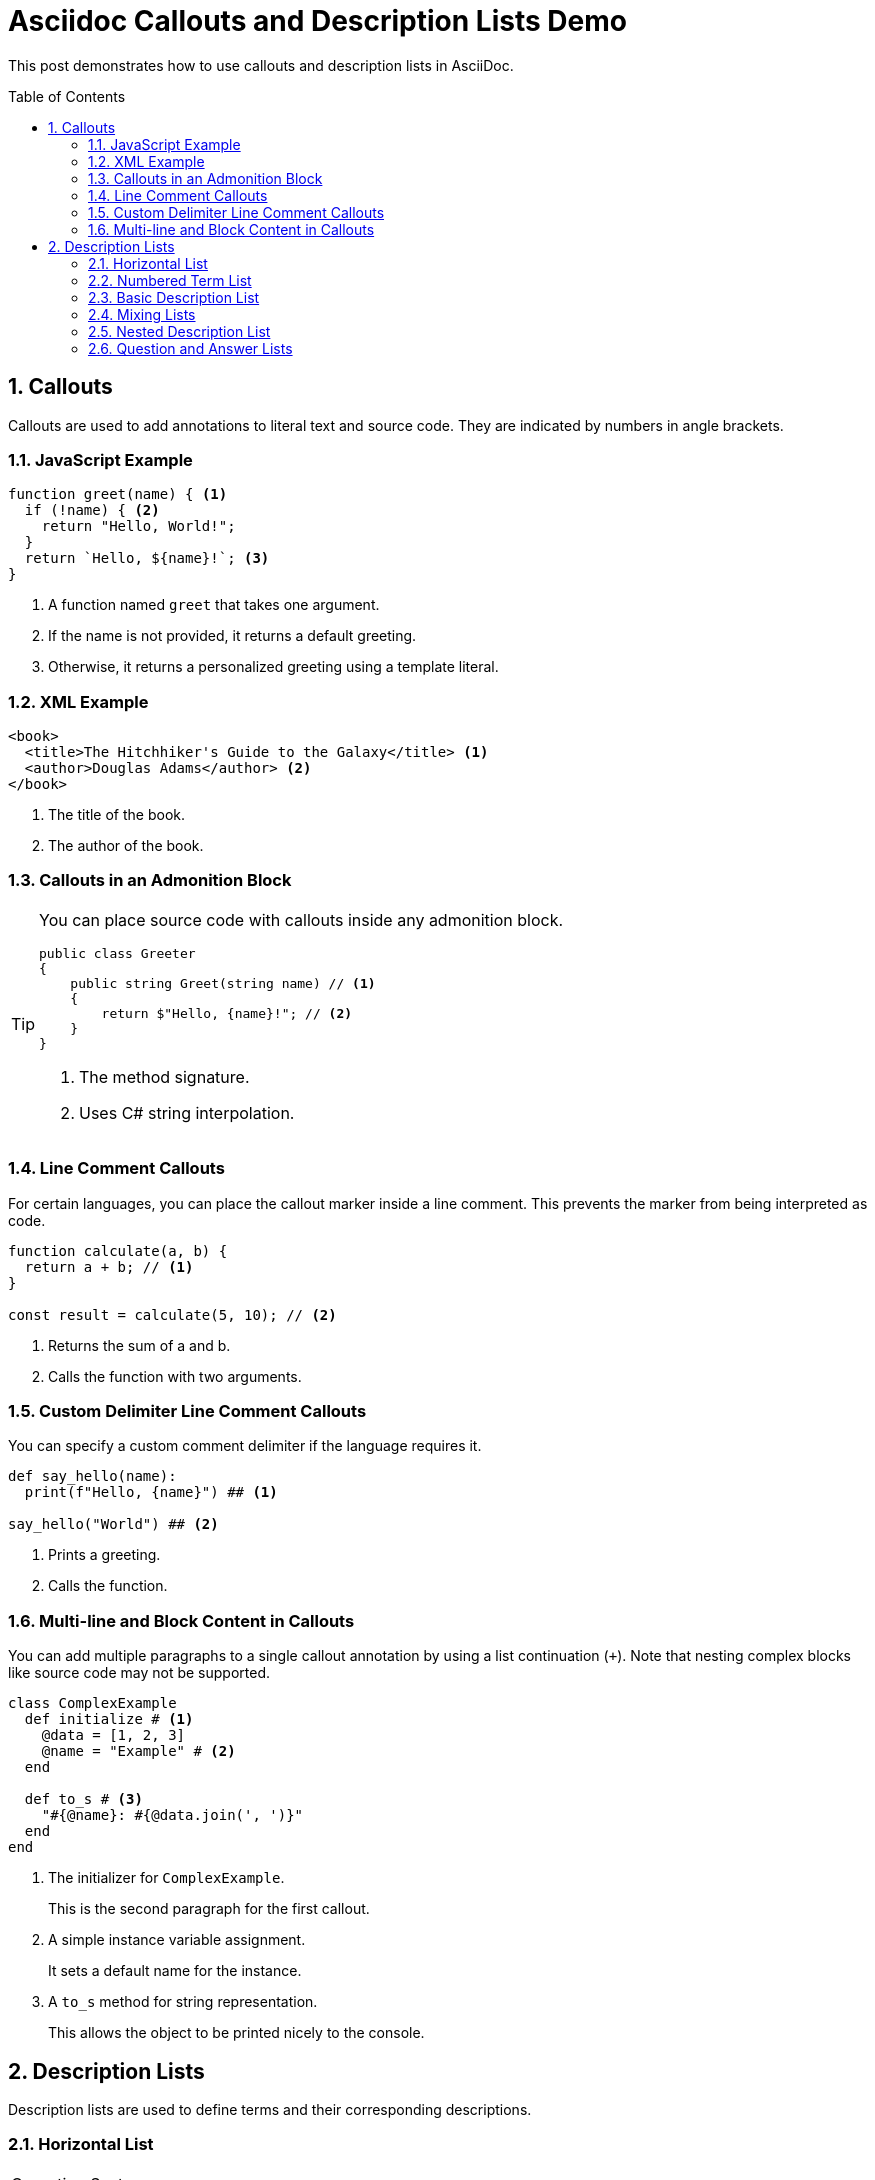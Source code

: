 = Asciidoc Callouts and Description Lists Demo
:page-layout: post
:page-categories: [doc]
:page-tags: [doc, asciidoc]
:page-date: 2025-08-26 10:00:00 +0000
:page-revdate: 2025-08-26 10:00:00 +0000
:toc: preamble
:toclevels: 4
:sectnums:
:sectnumlevels: 4

This post demonstrates how to use callouts and description lists in AsciiDoc.

== Callouts

Callouts are used to add annotations to literal text and source code. They are indicated by numbers in angle brackets.

=== JavaScript Example

[source,js]
----
function greet(name) { <1>
  if (!name) { <2>
    return "Hello, World!";
  }
  return `Hello, ${name}!`; <3>
}
----
<1> A function named `greet` that takes one argument.
<2> If the name is not provided, it returns a default greeting.
<3> Otherwise, it returns a personalized greeting using a template literal.

=== XML Example

[source,xml]
----
<book>
  <title>The Hitchhiker's Guide to the Galaxy</title> <1>
  <author>Douglas Adams</author> <2>
</book>
----
<1> The title of the book.
<2> The author of the book.

=== Callouts in an Admonition Block

[TIP]
====
You can place source code with callouts inside any admonition block.

[source,cs]
----
public class Greeter
{
    public string Greet(string name) // <1>
    {
        return $"Hello, {name}!"; // <2>
    }
}
----
<1> The method signature.
<2> Uses C# string interpolation.
====

=== Line Comment Callouts

For certain languages, you can place the callout marker inside a line comment. This prevents the marker from being interpreted as code.

[source,js]
----
function calculate(a, b) {
  return a + b; // <1>
}

const result = calculate(5, 10); // <2>
----
<1> Returns the sum of a and b.
<2> Calls the function with two arguments.

=== Custom Delimiter Line Comment Callouts

You can specify a custom comment delimiter if the language requires it.

[source,python,line-comment=##]
----
def say_hello(name):
  print(f"Hello, {name}") ## <1>

say_hello("World") ## <2>
----
<1> Prints a greeting.
<2> Calls the function.

=== Multi-line and Block Content in Callouts

You can add multiple paragraphs to a single callout annotation by using a list continuation (`+`). Note that nesting complex blocks like source code may not be supported.

[source,ruby]
----
class ComplexExample
  def initialize # <1>
    @data = [1, 2, 3]
    @name = "Example" # <2>
  end

  def to_s # <3>
    "#{@name}: #{@data.join(', ')}"
  end
end
----
<1> The initializer for `ComplexExample`.
+
This is the second paragraph for the first callout.
<2> A simple instance variable assignment.
+
It sets a default name for the instance.
<3> A `to_s` method for string representation.
+
This allows the object to be printed nicely to the console.


== Description Lists

Description lists are used to define terms and their corresponding descriptions.

=== Horizontal List

[horizontal]
Operating Systems::
  Linux:: An open-source Unix-like operating system.
  macOS:: The proprietary operating system for Apple's Mac computers.
  Windows:: A family of proprietary operating systems developed by Microsoft.

Hardware::
  CPU:: The brain of the computer.
  RAM:: Temporary memory for running applications.
  Storage:: Long-term storage for data (e.g., SSD, HDD).

=== Numbered Term List

A description list can also use numbers or other labels as the term.

[horizontal]
1:: The first item in the list.
2:: The second item, which can have a longer description.
3:: The third and final item.

=== Basic Description List

This is a standard description list without any special attributes.

Term 1:: Description for Term 1.
Term 2:: Description for Term 2. This can be a longer description that wraps to multiple lines.

=== Mixing Lists

You can mix different types of lists within a description list.

Term 1::
  Description for Term 1.
  * Item A
  * Item B
Term 2::
  Description for Term 2.
  . Step 1
  . Step 2

=== Nested Description List

Description lists can be nested within other description lists.

Outer Term::
  Outer Description.
  Inner Term 1::: Inner Description 1.
  Inner Term 2::: Inner Description 2.
    Deep Term:::: Deep Description.

=== Question and Answer Lists

A common use case for description lists is Q&A.

[qanda]
What is AsciiDoc?:: A human-readable markup language.
Why use it?:: For technical documentation, books, articles, and more.
